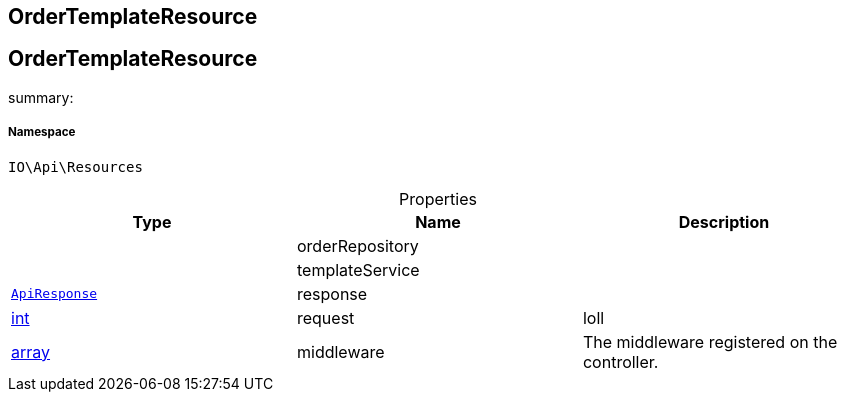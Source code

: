 :table-caption!:
:example-caption!:
:source-highlighter: prettify
:sectids!:

== OrderTemplateResource


[[io__ordertemplateresource]]
== OrderTemplateResource

summary: 




===== Namespace

`IO\Api\Resources`





.Properties
|===
|Type |Name |Description

|
    |orderRepository
    |
|
    |templateService
    |
|        xref:Miscellaneous.adoc#miscellaneous_api_apiresponse[`ApiResponse`]
    |response
    |
|link:http://php.net/int[int^]
    |request
    |loll
|link:http://php.net/array[array^]
    |middleware
    |The middleware registered on the controller.
|===

